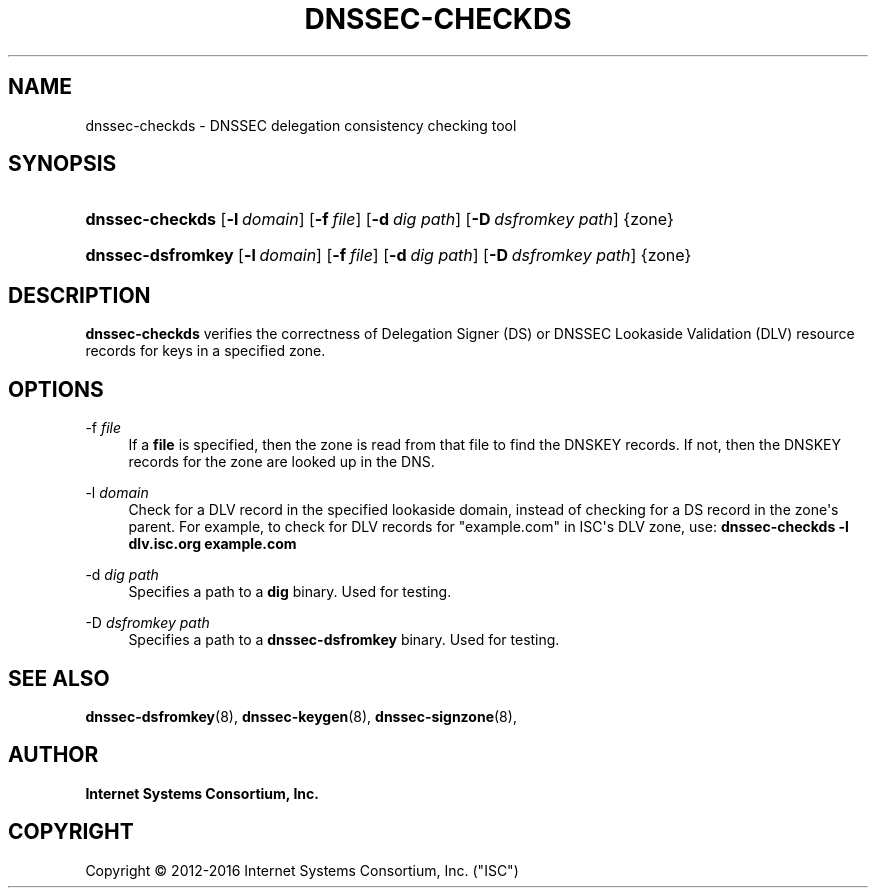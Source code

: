 .\"	$NetBSD: dnssec-checkds.8,v 1.4.2.2 2017/06/20 17:09:28 snj Exp $
.\"
.\" Copyright (C) 2012-2016 Internet Systems Consortium, Inc. ("ISC")
.\" 
.\" Permission to use, copy, modify, and/or distribute this software for any
.\" purpose with or without fee is hereby granted, provided that the above
.\" copyright notice and this permission notice appear in all copies.
.\" 
.\" THE SOFTWARE IS PROVIDED "AS IS" AND ISC DISCLAIMS ALL WARRANTIES WITH
.\" REGARD TO THIS SOFTWARE INCLUDING ALL IMPLIED WARRANTIES OF MERCHANTABILITY
.\" AND FITNESS. IN NO EVENT SHALL ISC BE LIABLE FOR ANY SPECIAL, DIRECT,
.\" INDIRECT, OR CONSEQUENTIAL DAMAGES OR ANY DAMAGES WHATSOEVER RESULTING FROM
.\" LOSS OF USE, DATA OR PROFITS, WHETHER IN AN ACTION OF CONTRACT, NEGLIGENCE
.\" OR OTHER TORTIOUS ACTION, ARISING OUT OF OR IN CONNECTION WITH THE USE OR
.\" PERFORMANCE OF THIS SOFTWARE.
.\"
.hy 0
.ad l
'\" t
.\"     Title: dnssec-checkds
.\"    Author: 
.\" Generator: DocBook XSL Stylesheets v1.78.1 <http://docbook.sf.net/>
.\"      Date: 2013-01-01
.\"    Manual: BIND9
.\"    Source: ISC
.\"  Language: English
.\"
.TH "DNSSEC\-CHECKDS" "8" "2013\-01\-01" "ISC" "BIND9"
.\" -----------------------------------------------------------------
.\" * Define some portability stuff
.\" -----------------------------------------------------------------
.\" ~~~~~~~~~~~~~~~~~~~~~~~~~~~~~~~~~~~~~~~~~~~~~~~~~~~~~~~~~~~~~~~~~
.\" http://bugs.debian.org/507673
.\" http://lists.gnu.org/archive/html/groff/2009-02/msg00013.html
.\" ~~~~~~~~~~~~~~~~~~~~~~~~~~~~~~~~~~~~~~~~~~~~~~~~~~~~~~~~~~~~~~~~~
.ie \n(.g .ds Aq \(aq
.el       .ds Aq '
.\" -----------------------------------------------------------------
.\" * set default formatting
.\" -----------------------------------------------------------------
.\" disable hyphenation
.nh
.\" disable justification (adjust text to left margin only)
.ad l
.\" -----------------------------------------------------------------
.\" * MAIN CONTENT STARTS HERE *
.\" -----------------------------------------------------------------
.SH "NAME"
dnssec-checkds \- DNSSEC delegation consistency checking tool
.SH "SYNOPSIS"
.HP \w'\fBdnssec\-checkds\fR\ 'u
\fBdnssec\-checkds\fR [\fB\-l\ \fR\fB\fIdomain\fR\fR] [\fB\-f\ \fR\fB\fIfile\fR\fR] [\fB\-d\ \fR\fB\fIdig\ path\fR\fR] [\fB\-D\ \fR\fB\fIdsfromkey\ path\fR\fR] {zone}
.HP \w'\fBdnssec\-dsfromkey\fR\ 'u
\fBdnssec\-dsfromkey\fR [\fB\-l\ \fR\fB\fIdomain\fR\fR] [\fB\-f\ \fR\fB\fIfile\fR\fR] [\fB\-d\ \fR\fB\fIdig\ path\fR\fR] [\fB\-D\ \fR\fB\fIdsfromkey\ path\fR\fR] {zone}
.SH "DESCRIPTION"
.PP
\fBdnssec\-checkds\fR
verifies the correctness of Delegation Signer (DS) or DNSSEC Lookaside Validation (DLV) resource records for keys in a specified zone\&.
.SH "OPTIONS"
.PP
\-f \fIfile\fR
.RS 4
If a
\fBfile\fR
is specified, then the zone is read from that file to find the DNSKEY records\&. If not, then the DNSKEY records for the zone are looked up in the DNS\&.
.RE
.PP
\-l \fIdomain\fR
.RS 4
Check for a DLV record in the specified lookaside domain, instead of checking for a DS record in the zone\*(Aqs parent\&. For example, to check for DLV records for "example\&.com" in ISC\*(Aqs DLV zone, use:
\fBdnssec\-checkds \-l dlv\&.isc\&.org example\&.com\fR
.RE
.PP
\-d \fIdig path\fR
.RS 4
Specifies a path to a
\fBdig\fR
binary\&. Used for testing\&.
.RE
.PP
\-D \fIdsfromkey path\fR
.RS 4
Specifies a path to a
\fBdnssec\-dsfromkey\fR
binary\&. Used for testing\&.
.RE
.SH "SEE ALSO"
.PP
\fBdnssec-dsfromkey\fR(8),
\fBdnssec-keygen\fR(8),
\fBdnssec-signzone\fR(8),
.SH "AUTHOR"
.PP
\fBInternet Systems Consortium, Inc\&.\fR
.SH "COPYRIGHT"
.br
Copyright \(co 2012-2016 Internet Systems Consortium, Inc. ("ISC")
.br
